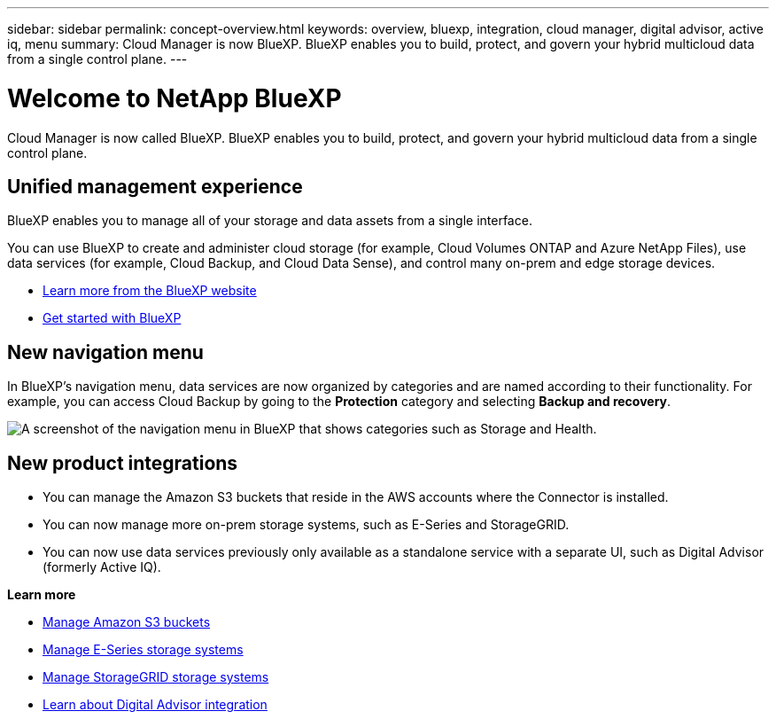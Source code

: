 ---
sidebar: sidebar
permalink: concept-overview.html
keywords: overview, bluexp, integration, cloud manager, digital advisor, active iq, menu
summary: Cloud Manager is now BlueXP. BlueXP enables you to build, protect, and govern your hybrid multicloud data from a single control plane.
---

= Welcome to NetApp BlueXP
:hardbreaks:
:nofooter:
:icons: font
:linkattrs:
:imagesdir: ./media/

[.lead]
Cloud Manager is now called BlueXP. BlueXP enables you to build, protect, and govern your hybrid multicloud data from a single control plane.

== Unified management experience

BlueXP enables you to manage all of your storage and data assets from a single interface. 

You can use BlueXP to create and administer cloud storage (for example, Cloud Volumes ONTAP and Azure NetApp Files), use data services (for example, Cloud Backup, and Cloud Data Sense), and control many on-prem and edge storage devices.

* https://cloud.netapp.com[Learn more from the BlueXP website^]
* https://docs.netapp.com/us-en/cloud-manager-setup-admin/index.html[Get started with BlueXP^] 

== New navigation menu

In BlueXP's navigation menu, data services are now organized by categories and are named according to their functionality. For example, you can access Cloud Backup by going to the *Protection* category and selecting *Backup and recovery*.

image:screenshot-navigation-menu.png[A screenshot of the navigation menu in BlueXP that shows categories such as Storage and Health.]

== New product integrations

* You can manage the Amazon S3 buckets that reside in the AWS accounts where the Connector is installed.
* You can now manage more on-prem storage systems, such as E-Series and StorageGRID. 
* You can now use data services previously only available as a standalone service with a separate UI, such as Digital Advisor (formerly Active IQ).

*Learn more*

* https://docs.netapp.com/us-en/bluexp-s3-storage/index.html[Manage Amazon S3 buckets^]
* https://docs.netapp.com/us-en/cloud-manager-e-series/index.html[Manage E-Series storage systems^]
* https://docs.netapp.com/us-en/cloud-manager-storagegrid/index.html[Manage StorageGRID storage systems^]
* https://docs.netapp.com/us-en/active-iq/digital-advisor-integration-with-bluexp.html[Learn about Digital Advisor integration^]